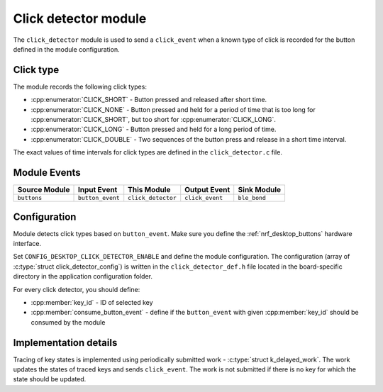 .. _nrf_desktop_click_detector:

Click detector module
#####################

The ``click_detector`` module is used to send a ``click_event`` when a known type of click is recorded for the button defined in the module configuration.

Click type
**********

The module records the following click types:

* :cpp:enumerator:`CLICK_SHORT` - Button pressed and released after short time.
* :cpp:enumerator:`CLICK_NONE` - Button pressed and held for a period of time that is too long for :cpp:enumerator:`CLICK_SHORT`, but too short for :cpp:enumerator:`CLICK_LONG`.
* :cpp:enumerator:`CLICK_LONG` - Button pressed and held for a long period of time.
* :cpp:enumerator:`CLICK_DOUBLE` - Two sequences of the button press and release in a short time interval.

The exact values of time intervals for click types are defined in the ``click_detector.c`` file.

Module Events
*************

+----------------+------------------+--------------------+------------------+------------------+
| Source Module  | Input Event      | This Module        | Output Event     | Sink Module      |
+================+==================+====================+==================+==================+
| ``buttons``    | ``button_event`` | ``click_detector`` | ``click_event``  | ``ble_bond``     |
+----------------+------------------+--------------------+------------------+------------------+

Configuration
*************

Module detects click types based on ``button_event``.
Make sure you define the :ref:`nrf_desktop_buttons` hardware interface.

Set ``CONFIG_DESKTOP_CLICK_DETECTOR_ENABLE`` and define the module configuration.
The configuration (array of :c:type:`struct click_detector_config`) is written in the ``click_detector_def.h`` file located in the board-specific directory in the application configuration folder.

For every click detector, you should define:

* :cpp:member:`key_id` - ID of selected key
* :cpp:member:`consume_button_event` - define if the ``button_event`` with given :cpp:member:`key_id` should be consumed by the module

Implementation details
**********************

Tracing of key states is implemented using periodically submitted work - :c:type:`struct k_delayed_work`.
The work updates the states of traced keys and sends ``click_event``.
The work is not submitted if there is no key for which the state should be updated.
